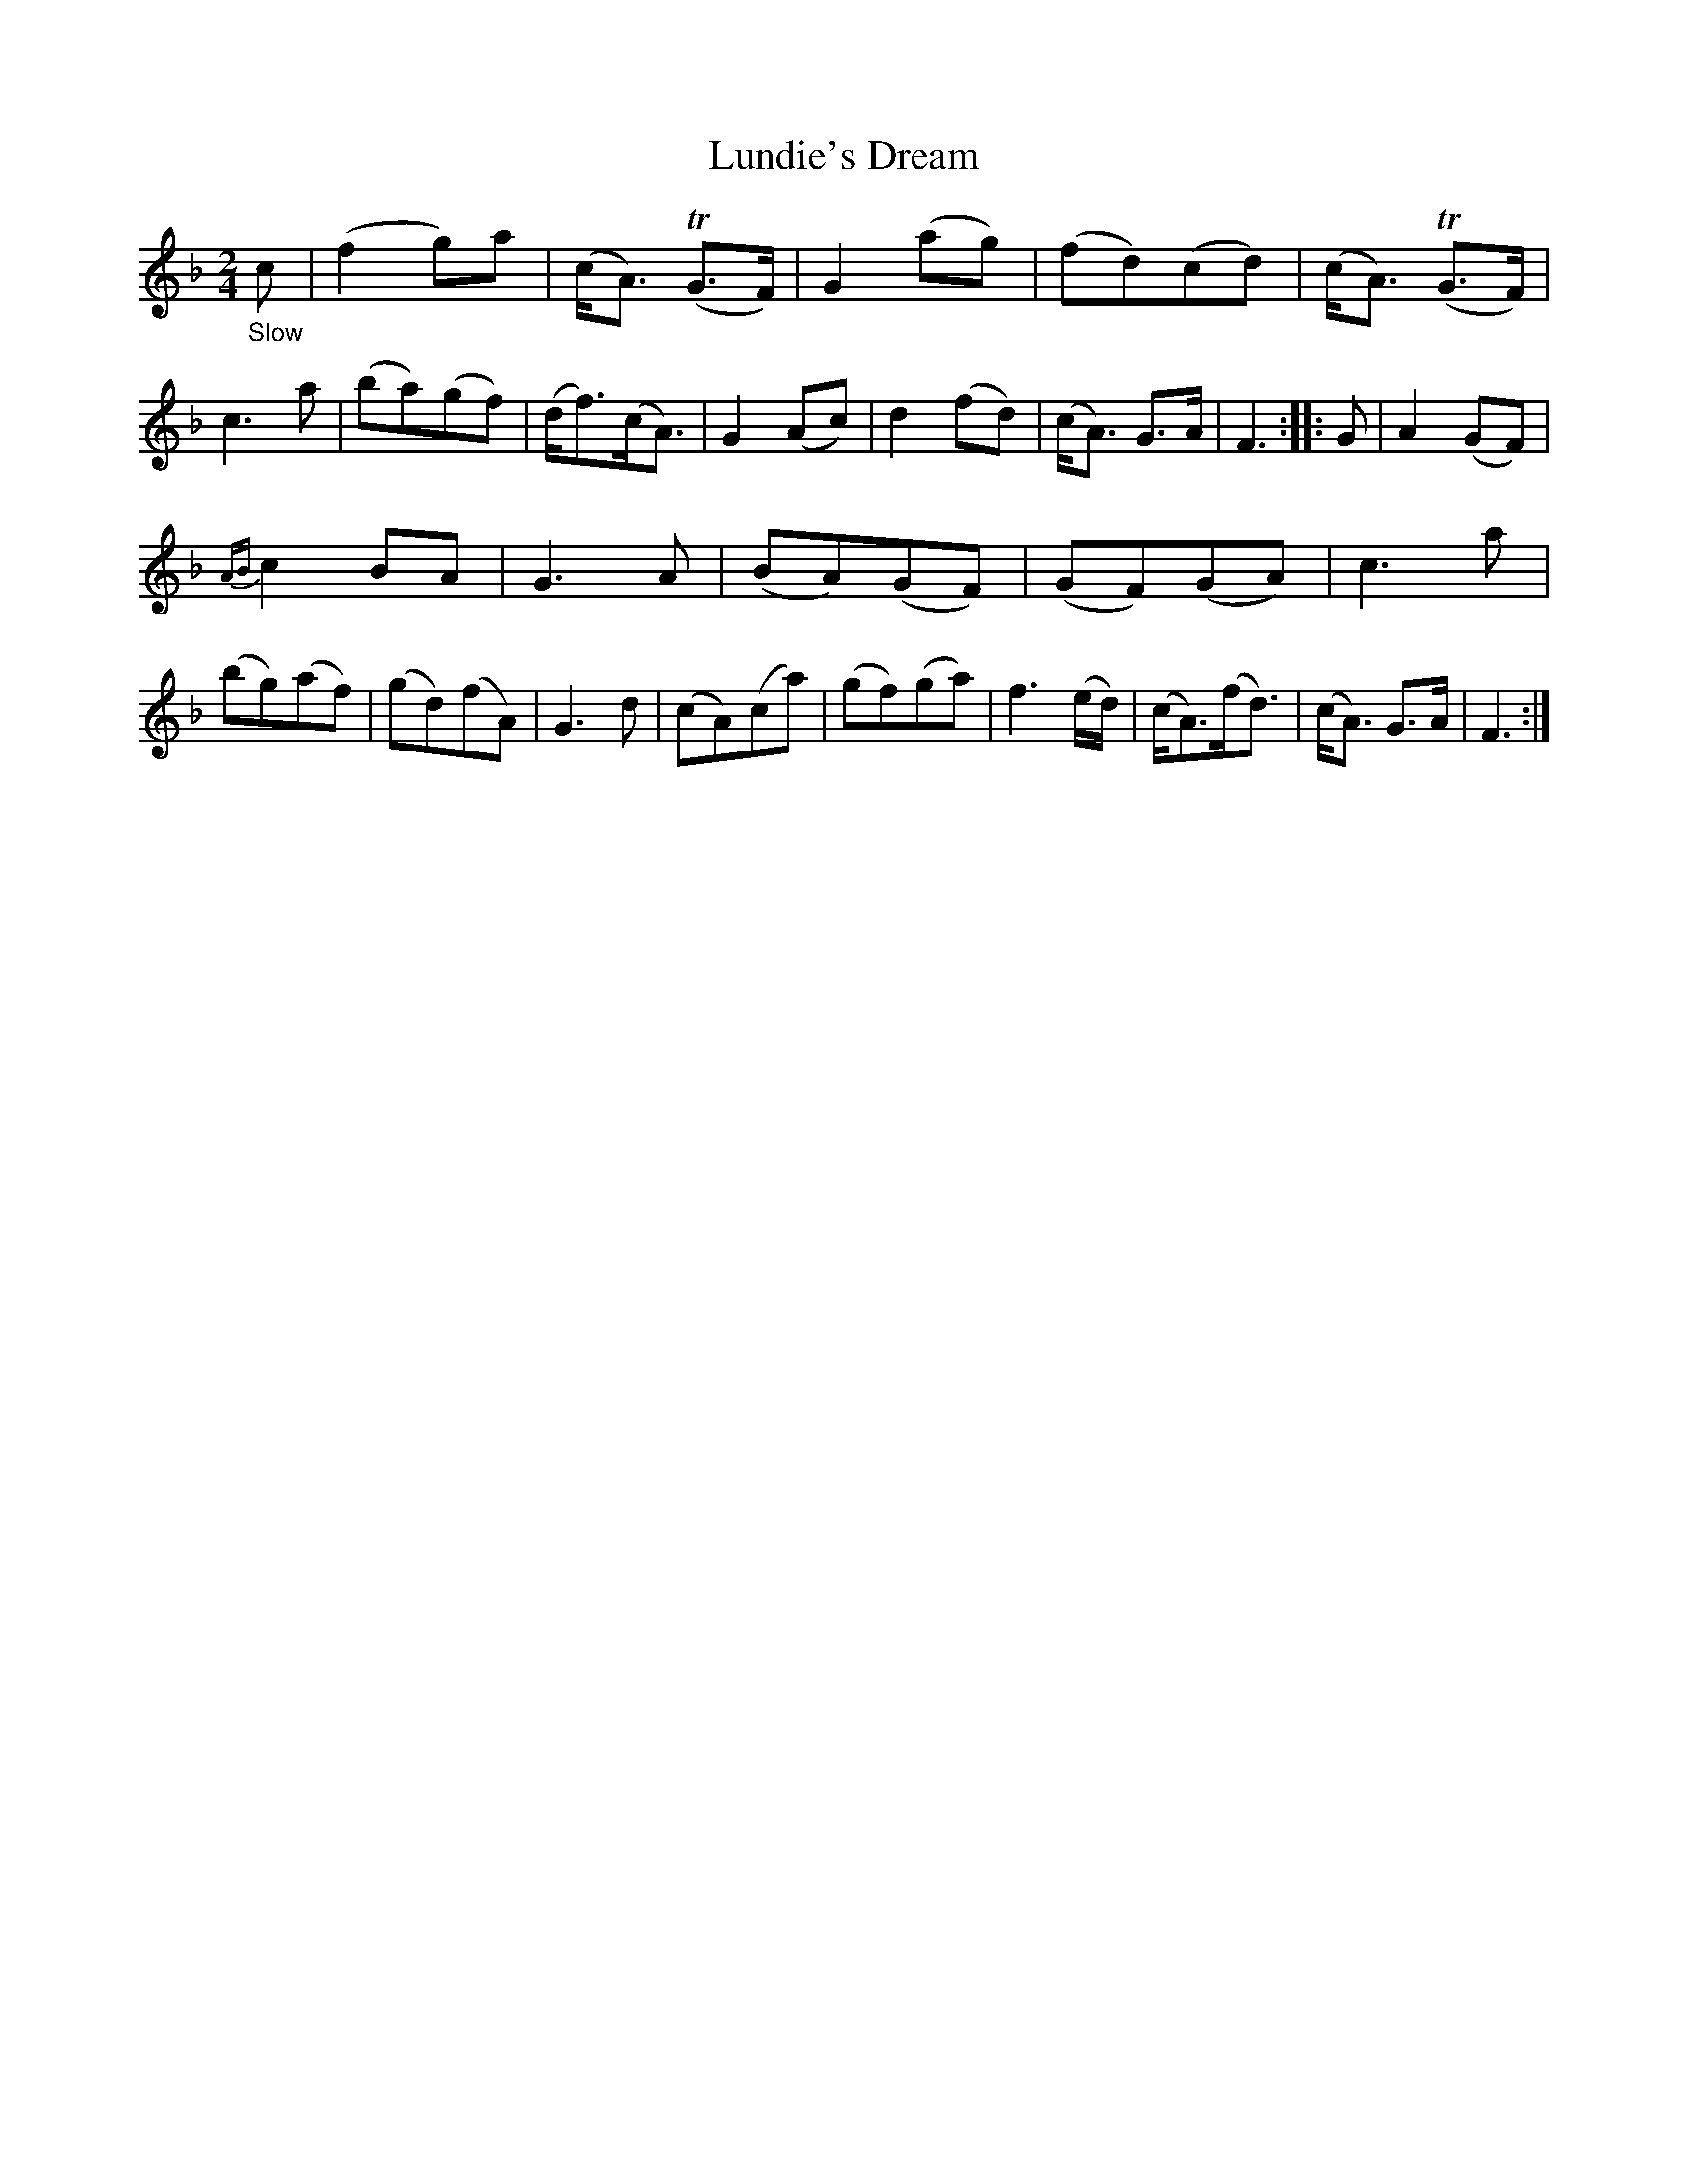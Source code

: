 X: 20703
T: Lundie's Dream
%R: air
B: James Oswald "The Caledonian Pocket Companion" v.2 p.70 #3
Z: 2019 John Chambers <jc:trillian.mit.edu>
N: Added missing bar line after bar 7
M: 2/4
L: 1/8
K: F
"_Slow"c |\
(f2 g)a | (c<A) (TG>F) | G2 (ag) | (fd)(cd) |\
(c<A) (TG>F) | c3 a | (ba)(gf) | (d<f)(c<A) |\
G2 (Ac) | d2 (fd) | (c<A) G>A | F3 :: G |\
A2 (GF) |
{AB}c2 BA | G3 A | (BA)(GF) |\
(GF)(GA) | c3 a | (bg)(af) |(gd)(fA) |\
G3 d | (cA)(ca) | (gf)(ga) | f3 (e/d/) |\
(c<A)(f<d) | (c<A) G>A | F3 :|
